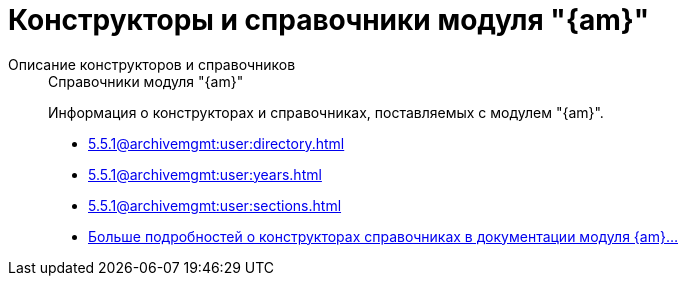 :page-layout: home

= Конструкторы и справочники модуля "{am}"

[tabs]
====
Описание конструкторов и справочников::
+
.Справочники модуля "{am}"
****
Информация о конструкторах и справочниках, поставляемых с модулем "{am}".

* xref:5.5.1@archivemgmt:user:directory.adoc[]
* xref:5.5.1@archivemgmt:user:years.adoc[]
* xref:5.5.1@archivemgmt:user:sections.adoc[]
* xref:5.5.1@archivemgmt:user:directory.adoc[Больше подробностей о конструкторах справочниках в документации модуля {am}...]
****
====


